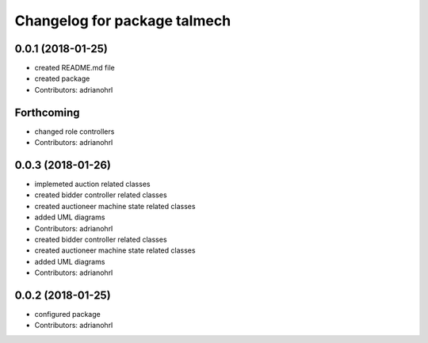 ^^^^^^^^^^^^^^^^^^^^^^^^^^^^^
Changelog for package talmech
^^^^^^^^^^^^^^^^^^^^^^^^^^^^^

0.0.1 (2018-01-25)
------------------
* created README.md file
* created package
* Contributors: adrianohrl

Forthcoming
-----------
* changed role controllers
* Contributors: adrianohrl

0.0.3 (2018-01-26)
------------------
* implemeted auction related classes
* created bidder controller related classes
* created auctioneer machine state related classes
* added UML diagrams
* Contributors: adrianohrl

* created bidder controller related classes
* created auctioneer machine state related classes
* added UML diagrams
* Contributors: adrianohrl

0.0.2 (2018-01-25)
------------------
* configured package
* Contributors: adrianohrl
